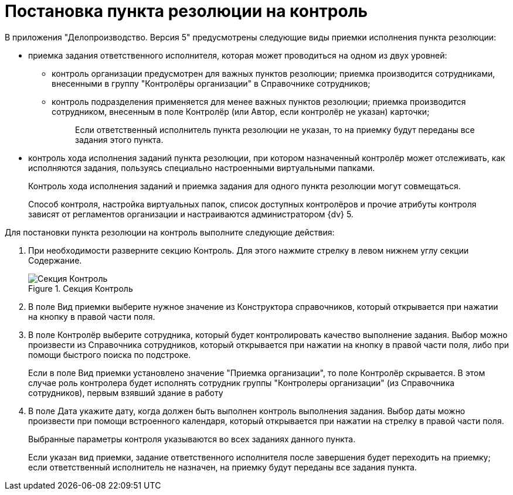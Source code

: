 = Постановка пункта резолюции на контроль

В приложения "Делопроизводство. Версия 5" предусмотрены следующие виды приемки исполнения пункта резолюции:

* приемка задания ответственного исполнителя, которая может проводиться на одном из двух уровней:
** контроль организации предусмотрен для важных пунктов резолюции; приемка производится сотрудниками, внесенными в группу "Контролёры организации" в Справочнике сотрудников;
** контроль подразделения применяется для менее важных пунктов резолюции; приемка производится сотрудником, внесенным в поле Контролёр (или Автор, если контролёр не указан) карточки;
+
____
Если ответственный исполнитель пункта резолюции не указан, то на приемку будут переданы все задания этого пункта.
____
* контроль хода исполнения заданий пункта резолюции, при котором назначенный контролёр может отслеживать, как исполняются задания, пользуясь специально настроенными виртуальными папками.
+
Контроль хода исполнения заданий и приемка задания для одного пункта резолюции могут совмещаться.
+
Способ контроля, настройка виртуальных папок, список доступных контролёров и прочие атрибуты контроля зависят от регламентов организации и настраиваются администратором {dv} 5.

Для постановки пункта резолюции на контроль выполните следующие действия:

[arabic]
. При необходимости разверните секцию Контроль. Для этого нажмите стрелку в левом нижнем углу секции Содержание.
+
image::Section_Setting_to_Control.png[Секция Контроль,title="Секция Контроль"]
. В поле Вид приемки выберите нужное значение из Конструктора справочников, который открывается при нажатии на кнопку в правой части поля.
. В поле Контролёр выберите сотрудника, который будет контролировать качество выполнение задания. Выбор можно произвести из Справочника сотрудников, который открывается при нажатии на кнопку в правой части поля, либо при помощи быстрого поиска по подстроке.
+
Если в поле Вид приемки установлено значение "Приемка организации", то поле Контролёр скрывается. В этом случае роль контролера будет исполнять сотрудник группы "Контролеры организации" (из Справочника сотрудников), первым взявший здание в работу
. В поле Дата укажите дату, когда должен быть выполнен контроль выполнения задания. Выбор даты можно произвести при помощи встроенного календаря, который открывается при нажатии на стрелку в правой части поля.
+
Выбранные параметры контроля указываются во всех заданиях данного пункта.
+
Если указан вид приемки, задание ответственного исполнителя после завершения будет переходить на приемку; если ответственный исполнитель не назначен, на приемку будут переданы все задания пункта.
